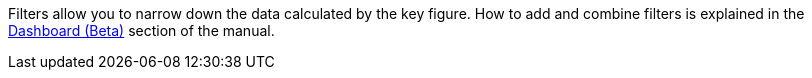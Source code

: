 Filters allow you to narrow down the data calculated by the key figure.
How to add and combine filters is explained in the <<business-decisions/business-intelligence/myview-dashboard#, Dashboard (Beta)>> section of the manual.
